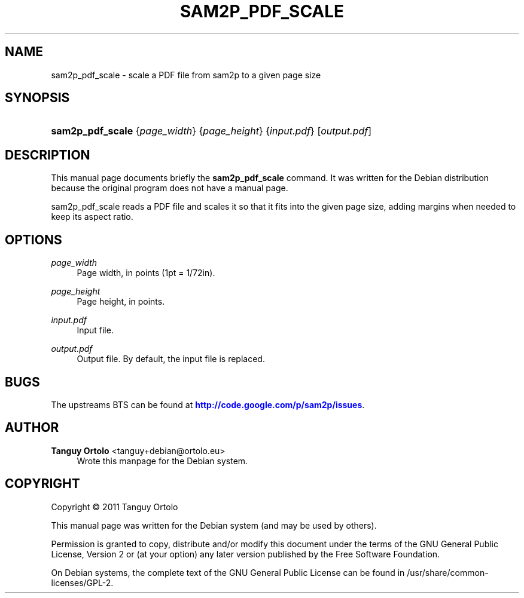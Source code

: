 '\" t
.\"     Title: SAM2P_PDF_SCALE
.\"    Author: Tanguy Ortolo <tanguy+debian@ortolo.eu>
.\" Generator: DocBook XSL Stylesheets v1.79.1 <http://docbook.sf.net/>
.\"      Date: 08/30/2018
.\"    Manual: User commands
.\"    Source: sam2p
.\"  Language: English
.\"
.TH "SAM2P_PDF_SCALE" "1" "08/30/2018" "sam2p" "User commands"
.\" -----------------------------------------------------------------
.\" * Define some portability stuff
.\" -----------------------------------------------------------------
.\" ~~~~~~~~~~~~~~~~~~~~~~~~~~~~~~~~~~~~~~~~~~~~~~~~~~~~~~~~~~~~~~~~~
.\" http://bugs.debian.org/507673
.\" http://lists.gnu.org/archive/html/groff/2009-02/msg00013.html
.\" ~~~~~~~~~~~~~~~~~~~~~~~~~~~~~~~~~~~~~~~~~~~~~~~~~~~~~~~~~~~~~~~~~
.ie \n(.g .ds Aq \(aq
.el       .ds Aq '
.\" -----------------------------------------------------------------
.\" * set default formatting
.\" -----------------------------------------------------------------
.\" disable hyphenation
.nh
.\" disable justification (adjust text to left margin only)
.ad l
.\" -----------------------------------------------------------------
.\" * MAIN CONTENT STARTS HERE *
.\" -----------------------------------------------------------------
.SH "NAME"
sam2p_pdf_scale \- scale a PDF file from sam2p to a given page size
.SH "SYNOPSIS"
.HP \w'\fBsam2p_pdf_scale\fR\ 'u
\fBsam2p_pdf_scale\fR {\fIpage_width\fR} {\fIpage_height\fR} {\fIinput\&.pdf\fR} [\fIoutput\&.pdf\fR]
.SH "DESCRIPTION"
.PP
This manual page documents briefly the
\fBsam2p_pdf_scale\fR
command\&. It was written for the Debian distribution because the original program does not have a manual page\&.
.PP
sam2p_pdf_scale
reads a PDF file and scales it so that it fits into the given page size, adding margins when needed to keep its aspect ratio\&.
.SH "OPTIONS"
.PP
\fIpage_width\fR
.RS 4
Page width, in points (1pt = 1/72in)\&.
.RE
.PP
\fIpage_height\fR
.RS 4
Page height, in points\&.
.RE
.PP
\fIinput\&.pdf\fR
.RS 4
Input file\&.
.RE
.PP
\fIoutput\&.pdf\fR
.RS 4
Output file\&. By default, the input file is replaced\&.
.RE
.SH "BUGS"
.PP
The upstreams
BTS
can be found at
\m[blue]\fBhttp://code\&.google\&.com/p/sam2p/issues\fR\m[]\&.
.SH "AUTHOR"
.PP
\fBTanguy Ortolo\fR <\&tanguy+debian@ortolo\&.eu\&>
.RS 4
Wrote this manpage for the Debian system\&.
.RE
.SH "COPYRIGHT"
.br
Copyright \(co 2011 Tanguy Ortolo
.br
.PP
This manual page was written for the Debian system (and may be used by others)\&.
.PP
Permission is granted to copy, distribute and/or modify this document under the terms of the GNU General Public License, Version 2 or (at your option) any later version published by the Free Software Foundation\&.
.PP
On Debian systems, the complete text of the GNU General Public License can be found in
/usr/share/common\-licenses/GPL\-2\&.
.sp
